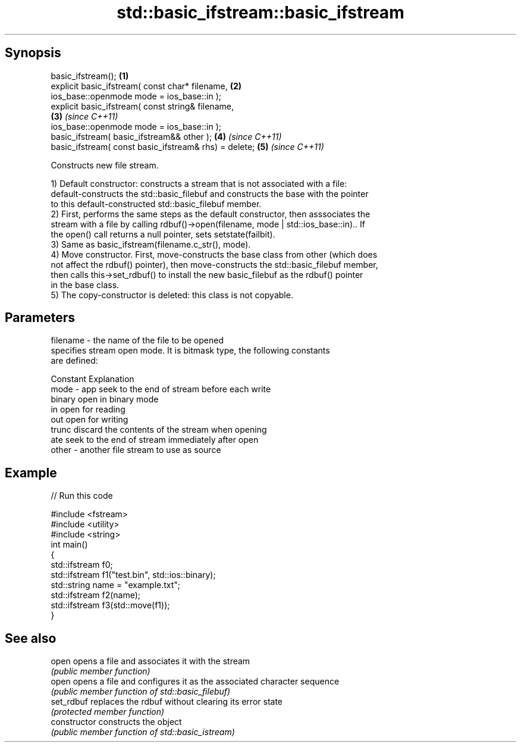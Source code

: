 .TH std::basic_ifstream::basic_ifstream 3 "Apr 19 2014" "1.0.0" "C++ Standard Libary"
.SH Synopsis
   basic_ifstream();                                                  \fB(1)\fP
   explicit basic_ifstream( const char* filename,                     \fB(2)\fP
                   ios_base::openmode mode = ios_base::in );
   explicit basic_ifstream( const string& filename,                  
                                                                      \fB(3)\fP \fI(since C++11)\fP
                   ios_base::openmode mode = ios_base::in );
   basic_ifstream( basic_ifstream&& other );                          \fB(4)\fP \fI(since C++11)\fP
   basic_ifstream( const basic_ifstream& rhs) = delete;               \fB(5)\fP \fI(since C++11)\fP

   Constructs new file stream.

   1) Default constructor: constructs a stream that is not associated with a file:
   default-constructs the std::basic_filebuf and constructs the base with the pointer
   to this default-constructed std::basic_filebuf member.
   2) First, performs the same steps as the default constructor, then asssociates the
   stream with a file by calling rdbuf()->open(filename, mode | std::ios_base::in).. If
   the open() call returns a null pointer, sets setstate(failbit).
   3) Same as basic_ifstream(filename.c_str(), mode).
   4) Move constructor. First, move-constructs the base class from other (which does
   not affect the rdbuf() pointer), then move-constructs the std::basic_filebuf member,
   then calls this->set_rdbuf() to install the new basic_filebuf as the rdbuf() pointer
   in the base class.
   5) The copy-constructor is deleted: this class is not copyable.

.SH Parameters

   filename - the name of the file to be opened
              specifies stream open mode. It is bitmask type, the following constants
              are defined:

              Constant Explanation
   mode     - app      seek to the end of stream before each write
              binary   open in binary mode
              in       open for reading
              out      open for writing
              trunc    discard the contents of the stream when opening
              ate      seek to the end of stream immediately after open
   other    - another file stream to use as source

.SH Example

   
// Run this code

 #include <fstream>
 #include <utility>
 #include <string>
 int main()
 {
 std::ifstream f0;
     std::ifstream f1("test.bin", std::ios::binary);
     std::string name = "example.txt";
     std::ifstream f2(name);
     std::ifstream f3(std::move(f1));
 }

.SH See also

   open          opens a file and associates it with the stream
                 \fI(public member function)\fP
   open          opens a file and configures it as the associated character sequence
                 \fI(public member function of std::basic_filebuf)\fP
   set_rdbuf     replaces the rdbuf without clearing its error state
                 \fI(protected member function)\fP
   constructor   constructs the object
                 \fI(public member function of std::basic_istream)\fP
